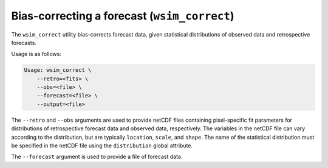 Bias-correcting a forecast (``wsim_correct``)
*********************************************

The ``wsim_correct`` utility bias-corrects forecast data, given statistical distributions of observed data and retrospective forecasts.

Usage is as follows:

.. code-block:: console

    Usage: wsim_correct \
        --retro=<fits> \
        --obs=<file> \
        --forecast=<file> \
        --output=<file>

The ``--retro`` and ``--obs`` arguments are used to provide netCDF files containing pixel-specific fit parameters for distributions of retrospective forecast data and observed data, respectively. The variables in the netCDF file can vary according to the distribution, but are typically ``location``, ``scale``, and ``shape``. The name of the statistical distribution must be specified in the netCDF file using the ``distribution`` global attribute.

The ``--forecast`` argument is used to provide a file of forecast data.


